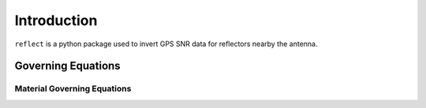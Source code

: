 .. _intro:

*********************
Introduction
*********************

``reflect`` is a python package used to invert GPS SNR data for reflectors nearby the antenna.

======================
Governing Equations
======================

--------------------------------
Material Governing Equations
--------------------------------
